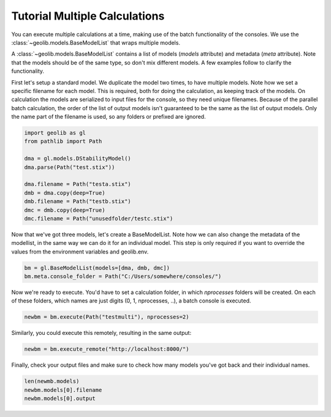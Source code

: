 .. _multi_tut:

Tutorial Multiple Calculations
==============================

You can execute multiple calculations at a time, making use of the batch functionality of the consoles.
We use the :class:`~geolib.models.BaseModelList` that wraps multiple models.

A :class:`~geolib.models.BaseModelList` contains a list of models (*models* attribute) and metadata (*meta* attribute).
Note that the models should be of the same type, so don't mix different models.
A few examples follow to clarify the functionality.


First let's setup a standard model. We duplicate the model two times, to have multiple models.
Note how we set a specific filename for each model. This is required, both for doing the calculation, as keeping track of the models.
On calculation the models are serialized to input files for the console, so they need unique filenames.
Because of the parallel batch calculation, the order of the list of output models isn't guaranteed to be the same as the list of output models.
Only the name part of the filename is used, so any folders or prefixed are ignored.

.. code-block:: python

    import geolib as gl
    from pathlib import Path

    dma = gl.models.DStabilityModel()
    dma.parse(Path("test.stix"))

    dma.filename = Path("testa.stix")
    dmb = dma.copy(deep=True)
    dmb.filename = Path("testb.stix")
    dmc = dmb.copy(deep=True)
    dmc.filename = Path("unusedfolder/testc.stix")

Now that we've got three models, let's create a BaseModelList.
Note how we can also change the metadata of the modellist, in the same way we can do it for an individual model.
This step is only required if you want to override the values from the environment variables and geolib.env.

.. code-block:: python

    bm = gl.BaseModelList(models=[dma, dmb, dmc])
    bm.meta.console_folder = Path("C:/Users/somewhere/consoles/")

Now we're ready to execute. You'd have to set a calculation folder, in which `nprocesses` folders will be created.
On each of these folders, which names are just digits (0, 1, nprocesses, ..), a batch console is executed.

.. code-block:: python
 
    newbm = bm.execute(Path("testmulti"), nprocesses=2)

Similarly, you could execute this remotely, resulting in the same output:

.. code-block:: python

    newbm = bm.execute_remote("http://localhost:8000/")

Finally, check your output files and make sure to check how many models you've got back and their individual names.

.. code-block:: python

    len(newmb.models)
    newbm.models[0].filename
    newbm.models[0].output
